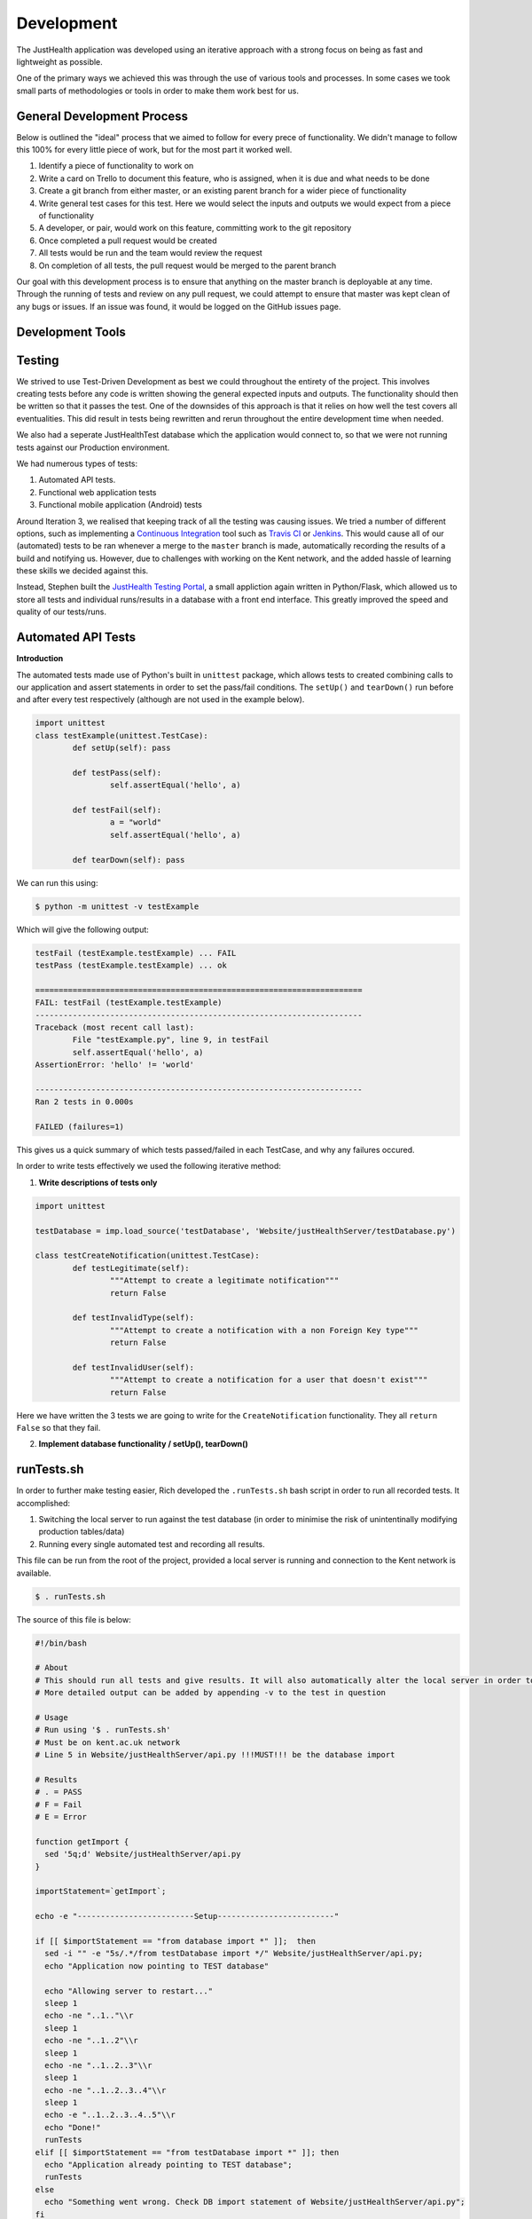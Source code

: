 ===========
Development
===========

The JustHealth application was developed using an iterative approach with a strong focus on being as fast and lightweight as possible.

One of the primary ways we achieved this was through the use of various tools and processes. In some cases we took small parts of methodologies or tools in order to make them work best for us. 

---------------------------
General Development Process
---------------------------

Below is outlined the "ideal" process that we aimed to follow for every prece of functionality. We didn't manage to follow this 100% for every little piece of work, but for the most part it worked well. 

1. Identify a piece of functionality to work on
#. Write a card on Trello to document this feature, who is assigned, when it is due and what needs to be done
#. Create a git branch from either master, or an existing parent branch for a wider piece of functionality
#. Write general test cases for this test. Here we would select the inputs and outputs we would expect from a piece of functionality
#. A developer, or pair, would work on this feature, committing work to the git repository
#. Once completed a pull request would be created
#. All tests would be run and the team would review the request
#. On completion of all tests, the pull request would be merged to the parent branch

Our goal with this development process is to ensure that anything on the master branch is deployable at any time. Through the running of tests and review on any pull request, we could attempt to ensure that master was kept clean of any bugs or issues. If an issue was found, it would be logged on the GitHub issues page.

------------------
Development Tools
------------------

------------------
Testing
------------------

We strived to use Test-Driven Development as best we could throughout the entirety of the project. This involves creating tests before any code is written showing the general expected inputs and outputs. The functionality should then be written so that it passes the test. One of the downsides of this approach is that it relies on how well the test covers all eventualities. This did result in tests being rewritten and rerun throughout the entire development time when needed.

We also had a seperate JustHealthTest database which the application would connect to, so that we were not running tests against our Production environment. 

We had numerous types of tests:

1. Automated API tests.
#. Functional web application tests
#. Functional mobile application (Android) tests

Around Iteration 3, we realised that keeping track of all the testing was causing issues. We tried a number of different options, such as implementing a `Continuous Integration`_ tool such as `Travis CI`_ or `Jenkins`_. This would cause all of our (automated) tests to be ran whenever a merge to the ``master`` branch is made, automatically recording the results of a build and notifying us. However, due to challenges with working on the Kent network, and the added hassle of learning these skills we decided against this.

Instead, Stephen built the `JustHealth Testing Portal`_, a small appliction again written in Python/Flask, which allowed us to store all tests and individual runs/results in a database with a front end interface. This greatly improved the speed and quality of our tests/runs. 

--------------------
Automated API Tests
--------------------

**Introduction**

The automated tests made use of Python's built in ``unittest`` package, which allows tests to created combining calls to our application and assert statements in order to set the pass/fail conditions. The ``setUp()`` and ``tearDown()`` run before and after every test respectively (although are not used in the example below). 

.. code-block:: python
	
	import unittest
	class testExample(unittest.TestCase):
		def setUp(self): pass

		def testPass(self):
			self.assertEqual('hello', a)

		def testFail(self):
			a = "world"
			self.assertEqual('hello', a)

		def tearDown(self): pass

We can run this using:

.. code-block:: bash

	$ python -m unittest -v testExample

Which will give the following output:

.. code-block:: bash

	testFail (testExample.testExample) ... FAIL
	testPass (testExample.testExample) ... ok

	======================================================================
	FAIL: testFail (testExample.testExample)
	----------------------------------------------------------------------
	Traceback (most recent call last):
  		File "testExample.py", line 9, in testFail
    		self.assertEqual('hello', a)
	AssertionError: 'hello' != 'world'

	----------------------------------------------------------------------
	Ran 2 tests in 0.000s

	FAILED (failures=1)

This gives us a quick summary of which tests passed/failed in each TestCase, and why any failures occured. 

In order to write tests effectively we used the following iterative method:

1. **Write descriptions of tests only**

.. code-block:: python
	
	import unittest

	testDatabase = imp.load_source('testDatabase', 'Website/justHealthServer/testDatabase.py')

	class testCreateNotification(unittest.TestCase):
		def testLegitimate(self):
			"""Attempt to create a legitimate notification"""
			return False
	
		def testInvalidType(self):
			"""Attempt to create a notification with a non Foreign Key type"""
			return False

		def testInvalidUser(self):
			"""Attempt to create a notification for a user that doesn't exist"""
			return False

Here we have written the 3 tests we are going to write for the ``CreateNotification`` functionality. They all ``return False`` so that they fail.

2. **Implement database functionality / setUp(), tearDown()**

------------
runTests.sh
------------

In order to further make testing easier, Rich developed the ``.runTests.sh`` bash script in order to run all recorded tests. It accomplished:

1. Switching the local server to run against the test database (in order to minimise the risk of unintentinally modifying production tables/data)
2. Running every single automated test and recording all results.

This file can be run from the root of the project, provided a local server is running and connection to the Kent network is available. 

.. code-block:: bash

	$ . runTests.sh

The source of this file is below:

.. code-block:: bash

	#!/bin/bash

	# About
	# This should run all tests and give results. It will also automatically alter the local server in order to point to the database, and change back when finshed.
	# More detailed output can be added by appending -v to the test in question

	# Usage
	# Run using '$ . runTests.sh'
	# Must be on kent.ac.uk network
	# Line 5 in Website/justHealthServer/api.py !!!MUST!!! be the database import

	# Results
	# . = PASS
	# F = Fail
	# E = Error

	function getImport {
	  sed '5q;d' Website/justHealthServer/api.py
	}

	importStatement=`getImport`;

	echo -e "-------------------------Setup-------------------------"

	if [[ $importStatement == "from database import *" ]];  then
	  sed -i "" -e "5s/.*/from testDatabase import */" Website/justHealthServer/api.py;
	  echo "Application now pointing to TEST database"

	  echo "Allowing server to restart..."
	  sleep 1
	  echo -ne "..1.."\\r
	  sleep 1
	  echo -ne "..1..2"\\r
	  sleep 1
	  echo -ne "..1..2..3"\\r
	  sleep 1
	  echo -ne "..1..2..3..4"\\r
	  sleep 1
	  echo -e "..1..2..3..4..5"\\r
	  echo "Done!"
	  runTests
	elif [[ $importStatement == "from testDatabase import *" ]]; then
	  echo "Application already pointing to TEST database";
	  runTests
	else
	  echo "Something went wrong. Check DB import statement of Website/justHealthServer/api.py";
	fi

	echo "Reverting application to PRODUCTION database"
	sed -i "" -e "5s/.*/from database import */" Website/justHealthServer/api.py;

	function runTests {
	  echo -e "---------------Just Health Testing Suite---------------"

	  # echo "Iteration 1"
	  # # python -m unittest discover Iteration\ 1/Test\ Cases/Testing\ Scripts/
	  # echo -e "\n"

	  # echo "Iteration 2"
	  # # testPath
	  # echo -e "\n"

	  # echo "Iteration 3"
	  # # testPath
	  # echo -e "\n"

	  echo "Iteration 4"
	  echo "--"
	    echo "Search Patient Carer"
	    python -m unittest discover Iteration\ 4/Test\ Cases/ testSearchPatientCarer.py
	  
	    echo "Create Connection"
	    python -m unittest discover Iteration\ 4/Test\ Cases/ testCreateConnection.py
	    
	    echo "Complete Connection"
	    python -m unittest discover Iteration\ 4/Test\ Cases/ testCompleteConnection.py
	    
	    echo "Delete Connection"
	    python -m unittest discover Iteration\ 4/Test\ Cases/ testDeleteConnection.py
	    
	    echo "Cancel Connection"
	    python -m unittest discover Iteration\ 4/Test\ Cases/ testCancelConnection.py
	    
	    echo "Get Connections"
	    python -m unittest discover Iteration\ 4/Test\ Cases/ testGetConnections.py
	  echo -e "\n"

	  # echo "Iteration 5"
	  # python -m unittest discover Iteration\ 5/Test\ Cases/
	  # echo -e "\n"
	}

.. _`Continuous Integration`: http://www.thoughtworks.com/continuous-integration
.. _`Travis CI`: https://travis-ci.com/
.. _`Jenkins`: http://jenkins-ci.org/
.. _`JustHealth Testing Portal`: http://raptor.kent.ac.uk:5001/
